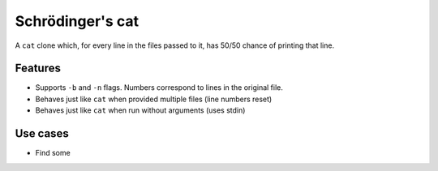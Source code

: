 Schrödinger's cat
=================

A ``cat`` clone which, for every line in the files passed to it, has
50/50 chance of printing that line.

Features
--------

-  Supports ``-b`` and ``-n`` flags. Numbers correspond to lines in the
   original file.
-  Behaves just like ``cat`` when provided multiple files (line numbers
   reset)
-  Behaves just like ``cat`` when run without arguments (uses stdin)

Use cases
---------

-  Find some



